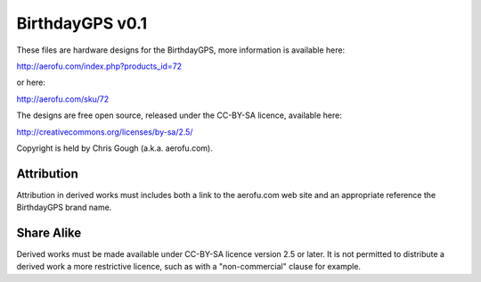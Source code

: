 BirthdayGPS v0.1
================

These files are hardware designs for the BirthdayGPS, more information is available here:

http://aerofu.com/index.php?products_id=72

or here:

http://aerofu.com/sku/72

The designs are free open source, released under the CC-BY-SA licence, available here:

http://creativecommons.org/licenses/by-sa/2.5/

Copyright is held by Chris Gough (a.k.a. aerofu.com).

Attribution
-----------

Attribution in derived works must includes both a link to the aerofu.com web site and an appropriate reference the BirthdayGPS brand name.

Share Alike
-----------

Derived works must be made available under CC-BY-SA licence version 2.5 or later. It is not permitted to distribute a derived work a more restrictive licence, such as with a "non-commercial" clause for example.

